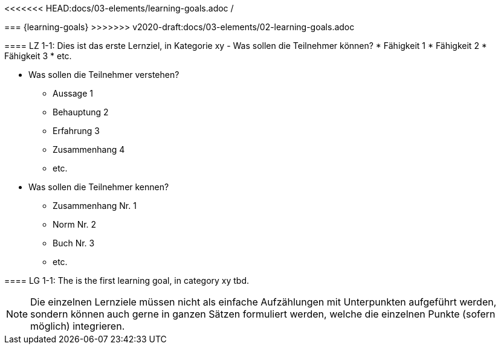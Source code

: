 <<<<<<< HEAD:docs/03-elements/learning-goals.adoc
/
=======
=== {learning-goals}
>>>>>>> v2020-draft:docs/03-elements/02-learning-goals.adoc

// tag::DE[]
[[LZ-1-1]]
==== LZ 1-1: Dies ist das erste Lernziel, in Kategorie xy
- Was sollen die Teilnehmer können?
   * Fähigkeit 1
   * Fähigkeit 2
   * Fähigkeit 3
   * etc.

- Was sollen die Teilnehmer verstehen?
  * Aussage 1
  * Behauptung 2
  * Erfahrung 3
  * Zusammenhang 4
  * etc.
- Was sollen die Teilnehmer kennen?
  * Zusammenhang Nr. 1
  * Norm Nr. 2
  * Buch Nr. 3
  * etc.

// end::DE[]

// tag::EN[]
[[LG-1-1]]
==== LG 1-1: The is the first learning goal, in category xy
tbd.
// end::EN[]

// tag::REMARK[]
[NOTE]
====
Die einzelnen Lernziele müssen nicht als einfache Aufzählungen mit Unterpunkten aufgeführt werden, sondern können auch gerne in ganzen Sätzen formuliert werden, welche die einzelnen Punkte (sofern möglich) integrieren.
====
// end::REMARK[]
